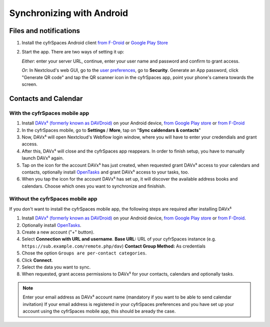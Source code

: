 ==========================
Synchronizing with Android
==========================

Files and notifications
-----------------------

1. Install the cyfrSpaces Android client `from F-Droid
   <https://f-droid.org/de/packages/com.nextcloud.client/>`_ or `Google
   Play Store
   <https://play.google.com/store/apps/details?id=com.nextcloud.client>`_
2. Start the app. There are two ways of setting it up:

   *Either*: enter
   your server URL, continue, enter your user name and password and
   confirm to grant access.

   *Or*: In Nextcloud's web GUI, go to the
   `user preferences <../userpreferences.html>`_, go to
   **Security**. Generate an App password, click "Generate QR code" and
   tap the QR scanner icon in the cyfrSpaces app, point your phone's
   camera towards the screen.

Contacts and Calendar
---------------------

With the cyfrSpaces mobile app
^^^^^^^^^^^^^^^^^^^^^^^^^^^^^

1. Install `DAVx⁵ (formerly known as DAVDroid)
   <https://www.davx5.com/download/>`_ on your Android device, `from
   Google Play store <https://play.google.com/store/apps/details?id=at.bitfire.davdroid>`_ or `from F-Droid
   <https://f-droid.org/de/packages/at.bitfire.davdroid/>`_
2. In the cyfrSpaces mobile, go
   to **Settings** / **More**, tap on "**Sync caldendars & contacts**"
3. Now, DAVx⁵ will open Nextcloud's Webflow login window, where you
   will have to enter your credendials and grant access.
4. After this, DAVx⁵ will close and the cyfrSpaces app reappears. In
   order to finish setup, you have to manually launch DAVx⁵ again.
5. Tap on the icon for the account DAVx⁵ has just created, when requested grant DAVx⁵ access
   to your calendars and contacts, optionally install `OpenTasks
   <https://play.google.com/store/apps/details?id=org.dmfs.tasks>`_  and
   grant DAVx⁵ access to your tasks, too.
6. When you tap the icon for the account DAVx⁵ has set up, it will
   discover the available address books and calendars. Choose which
   ones you want to synchronize and finishish.


Without the cyfrSpaces mobile app
^^^^^^^^^^^^^^^^^^^^^^^^^^^^^^^^
If you don't want to install the cyfrSpaces mobile app, the following
steps are required after installing DAVx⁵

1. Install `DAVx⁵ (formerly known as DAVDroid) <https://www.davx5.com/download/>`_ on your Android device, `from
   Google Play store <https://play.google.com/store/apps/details?id=at.bitfire.davdroid>`_ or `from F-Droid
   <https://f-droid.org/de /packages/at.bitfire.davdroid/>`_.
2. Optionally install `OpenTasks <https://play.google.com/store/apps/details?id=org.dmfs.tasks>`_.
3. Create a new account ("+" button).
4. Select **Connection with URL and username**.
   **Base URL:** URL of your cyfrSpaces instance (e.g. ``https://sub.example.com/remote.php/dav``)
   **Contact Group Method:** As credentials
5. Chose the option ``Groups are per-contact categories``.
6. Click **Connect**.
7. Select the data you want to sync.
8. When requested, grant access permissions to DAVx⁵ for your
   contacts, calendars and optionally tasks.
   
.. note:: Enter your email address as DAVx⁵ account name (mandatory if you want 
   to be able to send calendar invitation) If your email address is
   registered in your cyfrSpaces preferences and you have set up your
   account using the cyfrSpaces mobile app, this should be aready the case.


   
